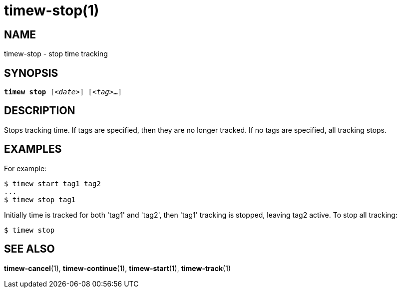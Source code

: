 = timew-stop(1)

== NAME
timew-stop - stop time tracking

== SYNOPSIS
[verse]
*timew stop* [_<date>_] [_<tag>_**...**]

== DESCRIPTION
Stops tracking time.
If tags are specified, then they are no longer tracked.
If no tags are specified, all tracking stops.

== EXAMPLES
For example:

    $ timew start tag1 tag2
    ...
    $ timew stop tag1

Initially time is tracked for both 'tag1' and 'tag2', then 'tag1' tracking is stopped, leaving tag2 active.
To stop all tracking:

    $ timew stop


== SEE ALSO
**timew-cancel**(1),
**timew-continue**(1),
**timew-start**(1),
**timew-track**(1)
